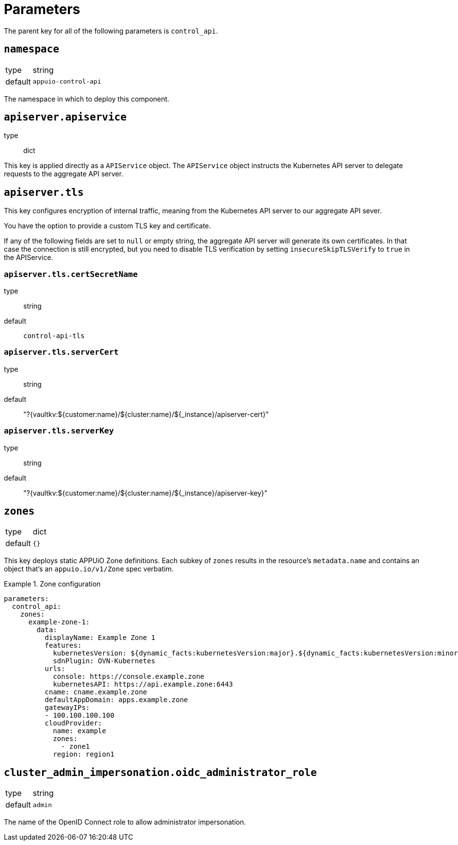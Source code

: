 = Parameters

The parent key for all of the following parameters is `control_api`.

== `namespace`

[horizontal]
type:: string
default:: `appuio-control-api`

The namespace in which to deploy this component.

== `apiserver.apiservice`
type:: dict

This key is applied directly as a `APIService` object.
The `APIService` object instructs the Kubernetes API server to delegate requests to the aggregate API server.

== `apiserver.tls`

This key configures encryption of internal traffic, meaning from the Kubernetes API server to our aggregate API sever.

You have the option to provide a custom TLS key and certificate.

If any of the following fields are set to `null` or empty string, the aggregate API server will generate its own certificates.
In that case the connection is still encrypted, but you need to disable TLS verification by setting `insecureSkipTLSVerify` to `true` in the APIService.

=== `apiserver.tls.certSecretName`
type:: string
default:: `control-api-tls`

=== `apiserver.tls.serverCert`
type:: string
default:: "?{vaultkv:${customer:name}/${cluster:name}/${_instance}/apiserver-cert}"

=== `apiserver.tls.serverKey`
type:: string
default:: "?{vaultkv:${customer:name}/${cluster:name}/${_instance}/apiserver-key}"

== `zones`

[horizontal]
type:: dict
default:: `{}`

This key deploys static APPUiO Zone definitions.
Each subkey of `zones` results in the resource's `metadata.name` and contains an object that's an `appuio.io/v1/Zone` spec verbatim.

.Zone configuration
[example]
====
[source,yaml]
----
parameters:
  control_api:
    zones:
      example-zone-1:
        data:
          displayName: Example Zone 1
          features:
            kubernetesVersion: ${dynamic_facts:kubernetesVersion:major}.${dynamic_facts:kubernetesVersion:minor}
            sdnPlugin: OVN-Kubernetes
          urls:
            console: https://console.example.zone
            kubernetesAPI: https://api.example.zone:6443
          cname: cname.example.zone
          defaultAppDomain: apps.example.zone
          gatewayIPs:
          - 100.100.100.100
          cloudProvider:
            name: example
            zones:
              - zone1
            region: region1
----
====

== `cluster_admin_impersonation.oidc_administrator_role`

[horizontal]
type:: string
default:: `admin`

The name of the OpenID Connect role to allow administrator impersonation.
